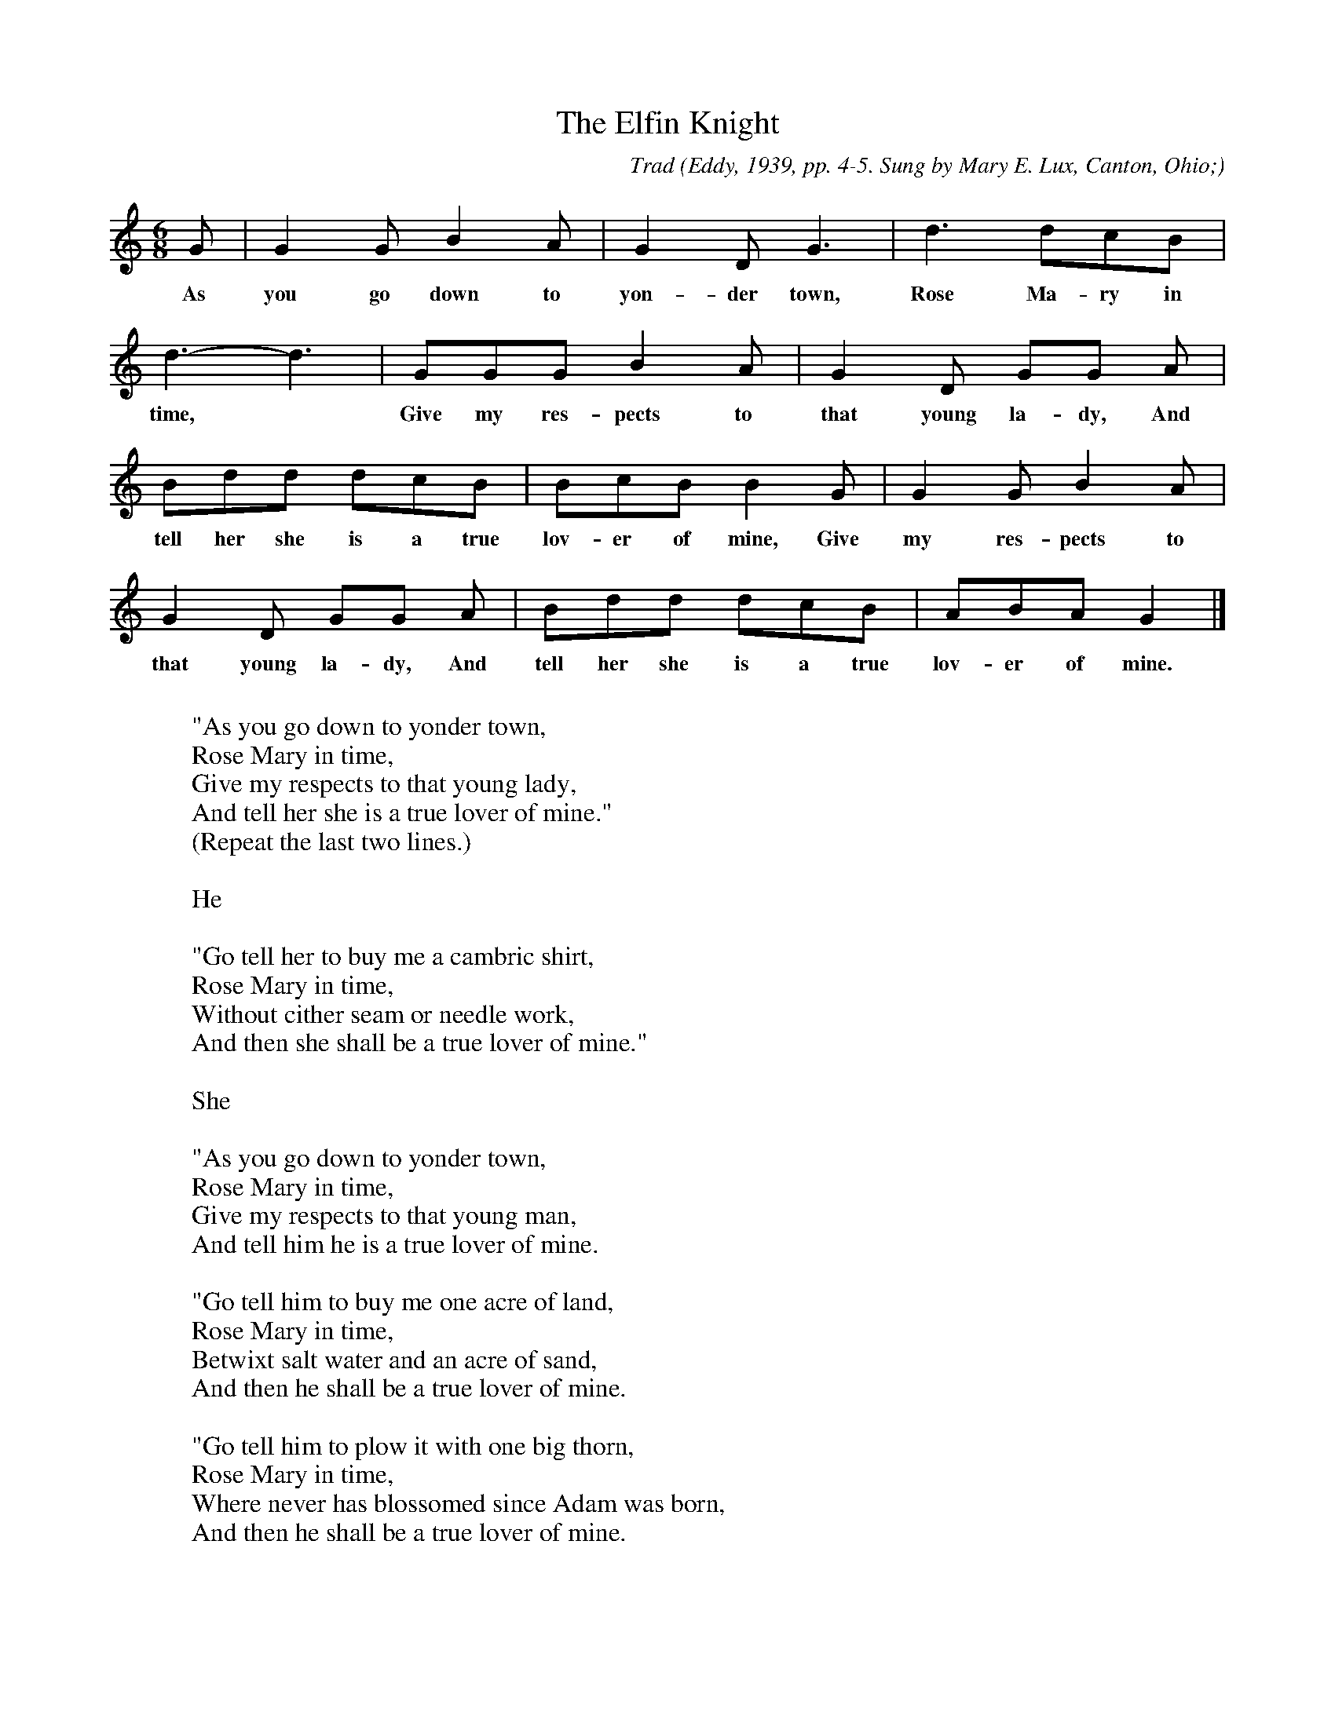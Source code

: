 X:43
T:The Elfin Knight
B:Bronson
C:Trad
O:Eddy, 1939, pp. 4-5. Sung by Mary E. Lux, Canton, Ohio;
O:learned from family tradition.
N:Child 2
M:6/8
L:1/8
K:Gmix % Pentatonic ( -6 -7) irregular
G | G2 G B2 A | G2 D G3 | d3 dcB |
w:As you go down to yon-der town, Rose Ma-ry in
d3-d3 | GGG B2 A | G2 D GG A |
w:time,* Give my res-pects to that young la-dy, And
Bdd dcB | BcB B2 G | G2 G B2 A |
w:tell her she is a true lov-er of mine, Give my res-pects to
G2 D GG A | Bdd dcB | ABA G2 |]
w:that young la-dy, And tell her she is a true lov-er of mine.
W:
W:"As you go down to yonder town,
W:Rose Mary in time,
W:Give my respects to that young lady,
W:And tell her she is a true lover of mine."
W:(Repeat the last two lines.)
W:
W:He
W:
W:"Go tell her to buy me a cambric shirt,
W:Rose Mary in time,
W:Without cither seam or needle work,
W:And then she shall be a true lover of mine."
W:
W:She
W:
W:"As you go down to yonder town,
W:Rose Mary in time,
W:Give my respects to that young man,
W:And tell him he is a true lover of mine.
W:
W:"Go tell him to buy me one acre of land,
W:Rose Mary in time,
W:Betwixt salt water and an acre of sand,
W:And then he shall be a true lover of mine.
W:
W:"Go tell him to plow it with one big thorn,
W:Rose Mary in time,
W:Where never has blossomed since Adam was born,
W:And then he shall be a true lover of mine.
W:
W:"Go tell him to plant it with one grain of wheat,
W:Rose Mary in time,
W:And cover it all over with one big sheet,
W:And then he shall be a true lover of mine.
W:
W:"Go tell him to reap it with a sickle of leather,
W:Rose Mary in time,
W:And bind it all up with one humming-bird's feather,
W:And then he shall be a true lover of mine.
W:
W:"Go tell him to thresh it against the wall,
W:Rose Mary in time,
W:And not for his life leave one grain fall,
W:And then he shall be a true lover of mine.
W:
W:"Go tell him to take it to yonder mill,
W:Rose Mary in time,
W:And every grain one barrel to fill,
W:And then he shall be a true lover of mine.
W:
W:"Go tell him that when he's through with his work,
W:Rose Mary in time,
W:To come to me for his cambric shirt,
W:And then he shall be a true lover of mine."
